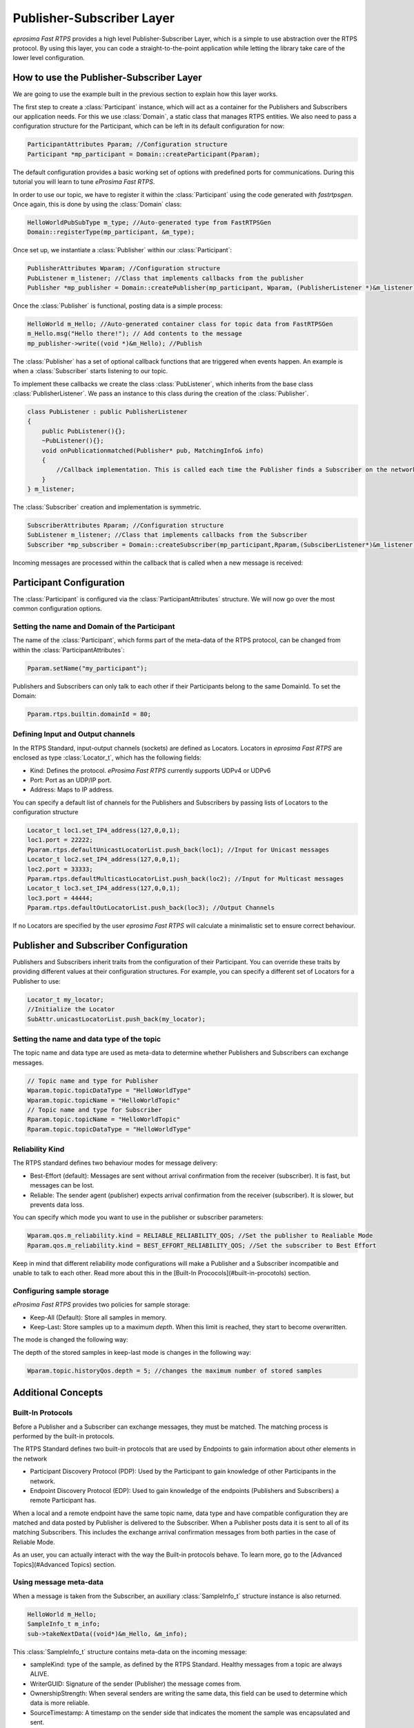 Publisher-Subscriber Layer
==========================

*eprosima Fast RTPS* provides a high level Publisher-Subscriber Layer, which is a simple to use abstraction over the RTPS protocol.
By using this layer, you can code a straight-to-the-point application while letting the library take care of the lower level configuration.

How to use the Publisher-Subscriber Layer
-----------------------------------------

We are going to use the example built in the previous section to explain how this layer works.

The first step to create a :class:`Participant` instance, which will act as a container for the Publishers and
Subscribers our application needs. For this we use :class:`Domain`, a static class that manages RTPS entities.
We also need to pass a configuration structure for the Participant, which can be left in its default configuration for now:

.. code-block:: c++

   ParticipantAttributes Pparam; //Configuration structure
   Participant *mp_participant = Domain::createParticipant(Pparam);

The default configuration provides a basic working set of options with predefined ports for communications.
During this tutorial you will learn to tune *eProsima Fast RTPS*.

In order to use our topic, we have to register it within the :class:`Participant` using the code generated with *fastrtpsgen*. Once again, this is done by using the :class:`Domain` class:

.. code-block:: c++

   HelloWorldPubSubType m_type; //Auto-generated type from FastRTPSGen
   Domain::registerType(mp_participant, &m_type);

Once set up, we instantiate a :class:`Publisher` within our :class:`Participant`:

.. code-block:: c++

   PublisherAttributes Wparam; //Configuration structure
   PubListener m_listener; //Class that implements callbacks from the publisher
   Publisher *mp_publisher = Domain::createPublisher(mp_participant, Wparam, (PublisherListener *)&m_listener);

Once the :class:`Publisher` is functional, posting data is a simple process:

.. code-block:: c++

   HelloWorld m_Hello; //Auto-generated container class for topic data from FastRTPSGen
   m_Hello.msg("Hello there!"); // Add contents to the message
   mp_publisher->write((void *)&m_Hello); //Publish
	
The :class:`Publisher` has a set of optional callback functions that are triggered when events happen. An example is when a :class:`Subscriber` starts listening to our topic.

To implement these callbacks we create the class :class:`PubListener`, which inherits from the base class :class:`PublisherListener`.
We pass an instance to this class during the creation of the :class:`Publisher`.

.. code-block:: c++

    class PubListener : public PublisherListener
    {
        public PubListener(){};
        ~PubListener(){};
        void onPublicationmatched(Publisher* pub, MatchingInfo& info)
        {
            //Callback implementation. This is called each time the Publisher finds a Subscriber on the network that listens to the same topic.
        }
    } m_listener;

The :class:`Subscriber` creation and implementation is symmetric.

.. code-block:: c++

    SubscriberAttributes Rparam; //Configuration structure
    SubListener m_listener; //Class that implements callbacks from the Subscriber
    Subscriber *mp_subscriber = Domain::createSubscriber(mp_participant,Rparam,(SubsciberListener*)&m_listener);

Incoming messages are processed within the callback that is called when a new message is received:

.. code-block c++

    class SubListener: public SubscriberListener
    {
    public:
        SubListener(){};
        ~SubListener(){};
        HelloWorld m_Hello; //Storage for incoming messages
        SampleInfo_t m_info; //Auxiliary structure with meta-data on the message
        void onNewDataMessage(Subscriber * sub)
        {
            if(sub->takeNextData((void*)&m_Hello, &m_info))
                if(m_info.sampleKind == ALIVE)
                    std::cout << "New message: " << m_Hello.msg() << std::endl;
        }
    }

Participant Configuration
-------------------------

The :class:`Participant` is configured via the :class:`ParticipantAttributes` structure. We will now go over the most common configuration options.

Setting the name and Domain of the Participant
^^^^^^^^^^^^^^^^^^^^^^^^^^^^^^^^^^^^^^^^^^^^^^

The name of the :class:`Participant`, which forms part of the meta-data of the RTPS protocol, can be changed from within the :class:`ParticipantAttributes`:

.. code-block:: c++

   Pparam.setName("my_participant");

Publishers and Subscribers can only talk to each other if their Participants belong to the same DomainId. To set the Domain:

.. code-block:: c++

    Pparam.rtps.builtin.domainId = 80;

Defining Input and Output channels
^^^^^^^^^^^^^^^^^^^^^^^^^^^^^^^^^^

In the RTPS Standard, input-output channels (sockets) are defined as Locators. Locators in *eprosima Fast RTPS* are enclosed as type :class:`Locator_t`, which has the following fields:

* Kind: Defines the protocol. *eProsima Fast RTPS* currently supports UDPv4 or UDPv6
* Port: Port as an UDP/IP port.
* Address: Maps to IP address.

You can specify a default list of channels for the Publishers and Subscribers by passing lists of Locators to the configuration structure

.. code-block:: c++

    Locator_t loc1.set_IP4_address(127,0,0,1);
    loc1.port = 22222;
    Pparam.rtps.defaultUnicastLocatorList.push_back(loc1); //Input for Unicast messages
    Locator_t loc2.set_IP4_address(127,0,0,1);
    loc2.port = 33333;
    Pparam.rtps.defaultMulticastLocatorList.push_back(loc2); //Input for Multicast messages
    Locator_t loc3.set_IP4_address(127,0,0,1);
    loc3.port = 44444;
    Pparam.rtps.defaultOutLocatorList.push_back(loc3); //Output Channels

If no Locators are specified by the user *eprosima Fast RTPS* will calculate a minimalistic set to ensure correct behaviour. 

Publisher and Subscriber Configuration
--------------------------------------

Publishers and Subscribers inherit traits from the configuration of their Participant. You can override these traits by
providing different values at their configuration structures. For example, you can specify a different set of
Locators for a Publisher to use:

.. code-block:: c++

    Locator_t my_locator;
    //Initialize the Locator
    SubAttr.unicastLocatorList.push_back(my_locator);

Setting the name and data type of the topic
^^^^^^^^^^^^^^^^^^^^^^^^^^^^^^^^^^^^^^^^^^^

The topic name and data type are used as meta-data to determine whether Publishers and Subscribers can exchange messages.

.. code-block:: c++

    // Topic name and type for Publisher
    Wparam.topic.topicDataType = "HelloWorldType"	
    Wparam.topic.topicName = "HelloWorldTopic"
    // Topic name and type for Subscriber
    Rparam.topic.topicName = "HelloWorldTopic"
    Rparam.topic.topicDataType = "HelloWorldType"

Reliability Kind
^^^^^^^^^^^^^^^^

The RTPS standard defines two behaviour modes for message delivery:

* Best-Effort (default): Messages are sent without arrival confirmation from the receiver (subscriber). It is fast, but messages can be lost.
* Reliable: The sender agent (publisher) expects arrival confirmation from the receiver (subscriber). It is slower, but prevents data loss.

You can specify which mode you want to use in the publisher or subscriber parameters:

.. code-block:: c++

    Wparam.qos.m_reliability.kind = RELIABLE_RELIABILITY_QOS; //Set the publisher to Realiable Mode
    Rparam.qos.m_reliability.kind = BEST_EFFORT_RELIABILITY_QOS; //Set the subscriber to Best Effort

Keep in mind that different reliability mode configurations will make a Publisher and a Subscriber incompatible and unable to talk to each other. Read more about this in the [Built-In Prococols](#built-in-procotols) section.

Configuring sample storage
^^^^^^^^^^^^^^^^^^^^^^^^^^

*eProsima Fast RTPS* provides two policies for sample storage: 

* Keep-All (Default): Store all samples in memory.
* Keep-Last: Store samples up to a maximum *depth*. When this limit is reached, they start to become overwritten. 

The mode is changed the following way:

.. code-blocks:: c++

    Wparam.topic.historyQos.king = KEEP_LAST;

The depth of the stored samples in keep-last mode is changes in the following way:

.. code-block:: c++
    
    Wparam.topic.historyQos.depth = 5; //changes the maximum number of stored samples




Additional Concepts
-------------------

Built-In Protocols
^^^^^^^^^^^^^^^^^^

Before a Publisher and a Subscriber can exchange messages, they must be matched. The matching process is performed by the built-in protocols.

The RTPS Standard defines two built-in protocols that are used by Endpoints to gain information about other elements in the network

* Participant Discovery Protocol (PDP): Used by the Participant to gain knowledge of other Participants in the network.
* Endpoint Discovery Protocol (EDP): Used to gain knowledge of the endpoints (Publishers and Subscribers) a remote Participant has.

When a local and a remote endpoint have the same topic name, data type and have compatible configuration they are matched and data posted by Publisher is delivered to the Subscriber.
When a Publisher posts data it is sent to all of its matching Subscribers.  This includes the exchange arrival confirmation messages from both parties in the case of Reliable Mode.

As an user, you can actually interact with the way the Built-in protocols behave. To learn more, go to the [Advanced Topics](#Advanced Topics) section.

Using message meta-data
^^^^^^^^^^^^^^^^^^^^^^^

When a message is taken from the Subscriber, an auxiliary :class:`SampleInfo_t` structure instance is also returned.

.. code-block:: c++

    HelloWorld m_Hello;
    SampleInfo_t m_info;
    sub->takeNextData((void*)&m_Hello, &m_info);

This :class:`SampleInfo_t` structure contains meta-data on the incoming message:

* sampleKind: type of the sample, as defined by the RTPS Standard. Healthy messages from a topic are always ALIVE.
* WriterGUID: Signature of the sender (Publisher) the message comes from.
* OwnershipStrength: When several senders are writing the same data, this field can be used to determine which data is more reliable.
* SourceTimestamp: A timestamp on the sender side that indicates the moment the sample was encapsulated and sent.

This meta-data can be used to implement filters:

.. code-block:: c++

    if((m_info->sampleKind == ALIVE)& (m_info->OwnershipStrength > 25 ){
        //Process data
   }

Defining callbacks
^^^^^^^^^^^^^^^^^^

As we saw in the example, both the :class:`Publisher` and :class:`Subscriber` have a set of callbacks you can use
in your application. These callbacks are to be implemented within classes that derive from
:class:`SubscriberListener` or :class:`PublisherListener`. The following table gathers information about
the possible callbacks that can be implemented in both cases:

        +-----------------------+-----------+------------+
        |      Callback         | Publisher | Subscriber |
        +=======================+===========+============+
        |   onNewDataMessage    |     N     |      Y     |
        +-----------------------+-----------+------------+
        | onSubscriptionMatched |     N     |      Y     |
        +-----------------------+-----------+------------+
        | onPublicationMatched  |     Y     |      N     |
        +-----------------------+-----------+------------+

